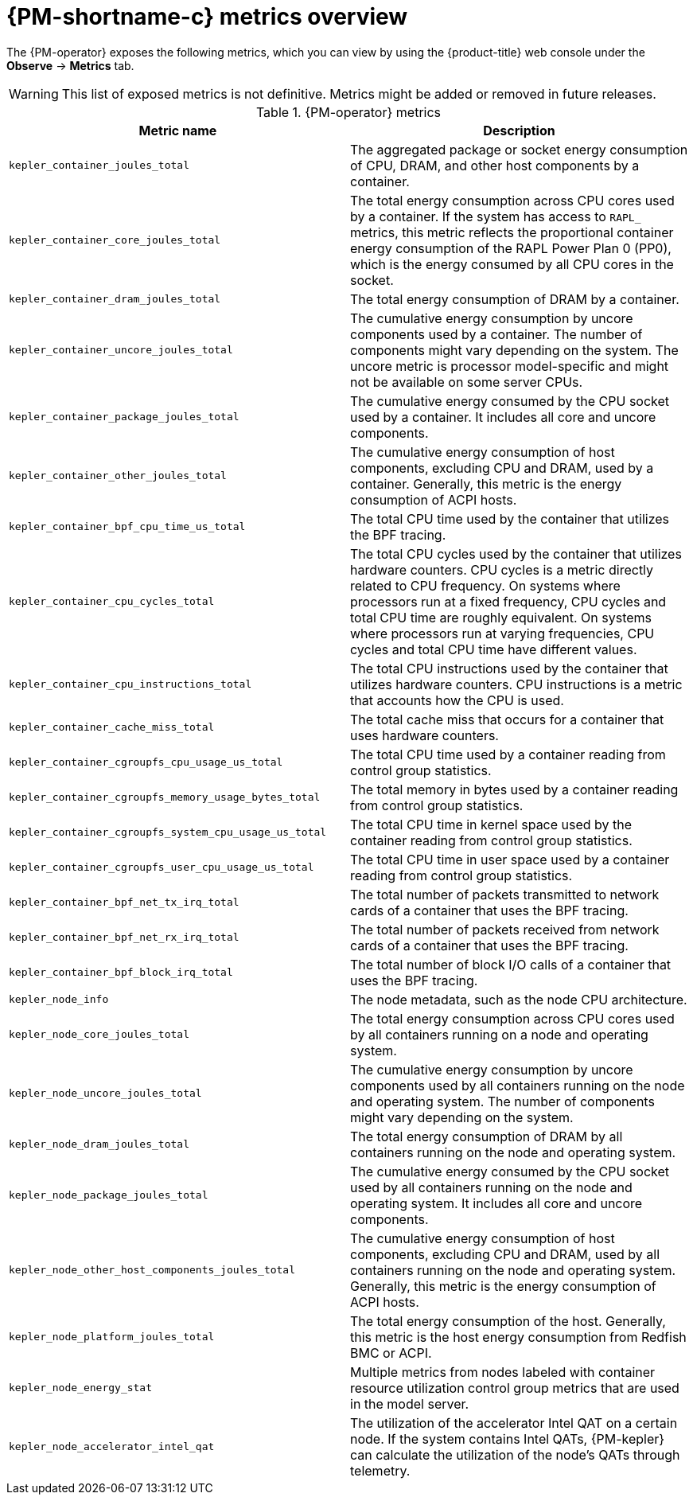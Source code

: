 // Module included in the following assemblies:

// * power_monitoring/visualizing-power-monitoring-metrics.adoc

:_mod-docs-content-type: REFERENCE
[id="power-monitoring-metrics-overview_{context}"]
= {PM-shortname-c} metrics overview

The {PM-operator} exposes the following metrics, which you can view by using the {product-title} web console under the *Observe* -> *Metrics* tab.

[WARNING]
====
This list of exposed metrics is not definitive. Metrics might be added or removed in future releases.
====

.{PM-operator} metrics
[options="header"]
|===
|Metric name |Description
|`kepler_container_joules_total` |The aggregated package or socket energy consumption of CPU, DRAM, and other host components by a container.

|`kepler_container_core_joules_total` |The total energy consumption across CPU cores used by a container. If the system has access to `RAPL_` metrics, this metric reflects the proportional container energy consumption of the RAPL Power Plan 0 (PP0), which is the energy consumed by all CPU cores in the socket.

|`kepler_container_dram_joules_total` |The total energy consumption of DRAM by a container.

|`kepler_container_uncore_joules_total` |The cumulative energy consumption by uncore components used by a container. The number of components might vary depending on the system. The uncore metric is processor model-specific and might not be available on some server CPUs.

|`kepler_container_package_joules_total` |The cumulative energy consumed by the CPU socket used by a container. It includes all core and uncore components.

|`kepler_container_other_joules_total` |The cumulative energy consumption of host components, excluding CPU and DRAM, used by a container.
Generally, this metric is the energy consumption of ACPI hosts.

|`kepler_container_bpf_cpu_time_us_total` |The total CPU time used by the container that utilizes the BPF tracing.

|`kepler_container_cpu_cycles_total` |The total CPU cycles used by the container that utilizes hardware counters. CPU cycles is a metric directly related to CPU frequency. On systems where processors run at a fixed frequency, CPU cycles and total CPU time are roughly equivalent. On systems where processors run at varying frequencies, CPU cycles and total CPU time have different values.

|`kepler_container_cpu_instructions_total` |The total CPU instructions used by the container that utilizes hardware counters. CPU instructions is a metric that accounts how the CPU is used.

|`kepler_container_cache_miss_total` |The total cache miss that occurs for a container that uses hardware counters.

|`kepler_container_cgroupfs_cpu_usage_us_total` |The total CPU time used by a container reading from control group statistics.

|`kepler_container_cgroupfs_memory_usage_bytes_total` |The total memory in bytes used by a container reading from control group statistics.

|`kepler_container_cgroupfs_system_cpu_usage_us_total` |The total CPU time in kernel space used by the container reading from control group statistics.

|`kepler_container_cgroupfs_user_cpu_usage_us_total` |The total CPU time in user space used by a container reading from control group statistics.

|`kepler_container_bpf_net_tx_irq_total` |The total number of packets transmitted to network cards of a container that uses the BPF tracing.

|`kepler_container_bpf_net_rx_irq_total` |The total number of packets received from network cards of a container that uses the BPF tracing.

|`kepler_container_bpf_block_irq_total` |The total number of block I/O calls of a container that uses the BPF tracing.

|`kepler_node_info` |The node metadata, such as the node CPU architecture.

|`kepler_node_core_joules_total` |The total energy consumption across CPU cores used by all containers running on a node and operating system.

|`kepler_node_uncore_joules_total` |The cumulative energy consumption by uncore components used by all containers running on the node and operating system. The number of components might vary depending on the system.

|`kepler_node_dram_joules_total` |The total energy consumption of DRAM by all containers running on the node and operating system.

|`kepler_node_package_joules_total` |The cumulative energy consumed by the CPU socket used by all containers running on the node and operating system. It includes all core and uncore components.

|`kepler_node_other_host_components_joules_total` |The cumulative energy consumption of host components, excluding CPU and DRAM, used by all containers running on the node and operating system. Generally, this metric is the energy consumption of ACPI hosts.

|`kepler_node_platform_joules_total` |The total energy consumption of the host. Generally, this metric is the host energy consumption from Redfish BMC or ACPI.

|`kepler_node_energy_stat` |Multiple metrics from nodes labeled with container resource utilization control group metrics that are used in the model server.

|`kepler_node_accelerator_intel_qat` |The utilization of the accelerator Intel QAT on a certain node. If the system contains Intel QATs, {PM-kepler} can calculate the utilization of the node's QATs through telemetry.
|===
